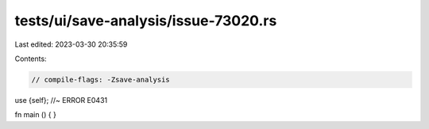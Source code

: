 tests/ui/save-analysis/issue-73020.rs
=====================================

Last edited: 2023-03-30 20:35:59

Contents:

.. code-block:: rs

    // compile-flags: -Zsave-analysis
use {self}; //~ ERROR E0431

fn main () {
}


